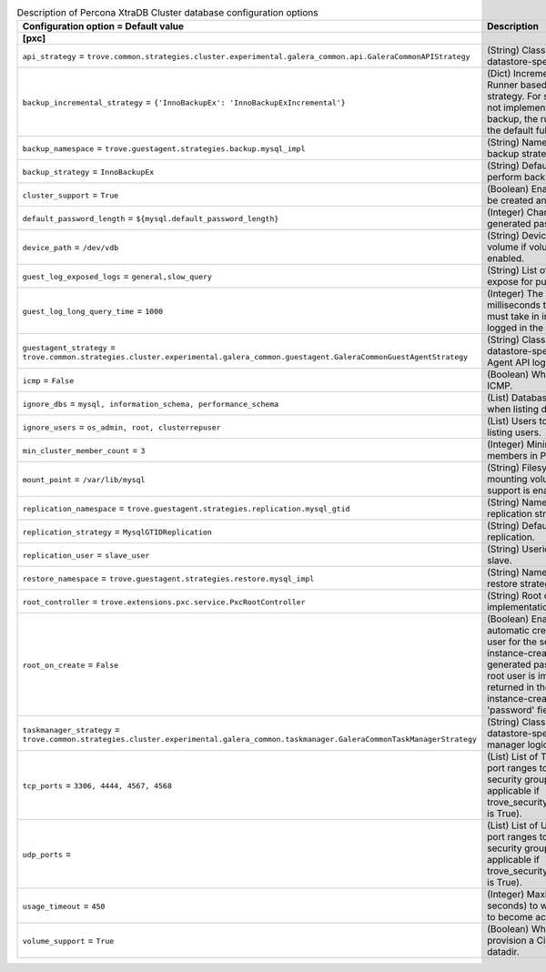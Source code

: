 ..
    Warning: Do not edit this file. It is automatically generated from the
    software project's code and your changes will be overwritten.

    The tool to generate this file lives in openstack-doc-tools repository.

    Please make any changes needed in the code, then run the
    autogenerate-config-doc tool from the openstack-doc-tools repository, or
    ask for help on the documentation mailing list, IRC channel or meeting.

.. _trove-db_pxc:

.. list-table:: Description of Percona XtraDB Cluster database configuration options
   :header-rows: 1
   :class: config-ref-table

   * - Configuration option = Default value
     - Description
   * - **[pxc]**
     -
   * - ``api_strategy`` = ``trove.common.strategies.cluster.experimental.galera_common.api.GaleraCommonAPIStrategy``
     - (String) Class that implements datastore-specific API logic.
   * - ``backup_incremental_strategy`` = ``{'InnoBackupEx': 'InnoBackupExIncremental'}``
     - (Dict) Incremental Backup Runner based on the default strategy. For strategies that do not implement an incremental backup, the runner will use the default full backup.
   * - ``backup_namespace`` = ``trove.guestagent.strategies.backup.mysql_impl``
     - (String) Namespace to load backup strategies from.
   * - ``backup_strategy`` = ``InnoBackupEx``
     - (String) Default strategy to perform backups.
   * - ``cluster_support`` = ``True``
     - (Boolean) Enable clusters to be created and managed.
   * - ``default_password_length`` = ``${mysql.default_password_length}``
     - (Integer) Character length of generated passwords.
   * - ``device_path`` = ``/dev/vdb``
     - (String) Device path for volume if volume support is enabled.
   * - ``guest_log_exposed_logs`` = ``general,slow_query``
     - (String) List of Guest Logs to expose for publishing.
   * - ``guest_log_long_query_time`` = ``1000``
     - (Integer) The time in milliseconds that a statement must take in in order to be logged in the slow_query log.
   * - ``guestagent_strategy`` = ``trove.common.strategies.cluster.experimental.galera_common.guestagent.GaleraCommonGuestAgentStrategy``
     - (String) Class that implements datastore-specific Guest Agent API logic.
   * - ``icmp`` = ``False``
     - (Boolean) Whether to permit ICMP.
   * - ``ignore_dbs`` = ``mysql, information_schema, performance_schema``
     - (List) Databases to exclude when listing databases.
   * - ``ignore_users`` = ``os_admin, root, clusterrepuser``
     - (List) Users to exclude when listing users.
   * - ``min_cluster_member_count`` = ``3``
     - (Integer) Minimum number of members in PXC cluster.
   * - ``mount_point`` = ``/var/lib/mysql``
     - (String) Filesystem path for mounting volumes if volume support is enabled.
   * - ``replication_namespace`` = ``trove.guestagent.strategies.replication.mysql_gtid``
     - (String) Namespace to load replication strategies from.
   * - ``replication_strategy`` = ``MysqlGTIDReplication``
     - (String) Default strategy for replication.
   * - ``replication_user`` = ``slave_user``
     - (String) Userid for replication slave.
   * - ``restore_namespace`` = ``trove.guestagent.strategies.restore.mysql_impl``
     - (String) Namespace to load restore strategies from.
   * - ``root_controller`` = ``trove.extensions.pxc.service.PxcRootController``
     - (String) Root controller implementation for pxc.
   * - ``root_on_create`` = ``False``
     - (Boolean) Enable the automatic creation of the root user for the service during instance-create. The generated password for the root user is immediately returned in the response of instance-create as the 'password' field.
   * - ``taskmanager_strategy`` = ``trove.common.strategies.cluster.experimental.galera_common.taskmanager.GaleraCommonTaskManagerStrategy``
     - (String) Class that implements datastore-specific task manager logic.
   * - ``tcp_ports`` = ``3306, 4444, 4567, 4568``
     - (List) List of TCP ports and/or port ranges to open in the security group (only applicable if trove_security_groups_support is True).
   * - ``udp_ports`` =
     - (List) List of UDP ports and/or port ranges to open in the security group (only applicable if trove_security_groups_support is True).
   * - ``usage_timeout`` = ``450``
     - (Integer) Maximum time (in seconds) to wait for a Guest to become active.
   * - ``volume_support`` = ``True``
     - (Boolean) Whether to provision a Cinder volume for datadir.
